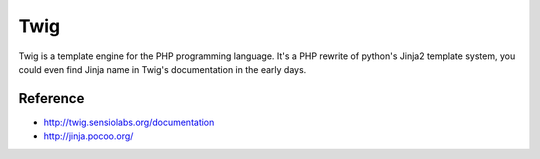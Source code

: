 Twig
====

Twig is a template engine for the PHP programming language. It's a PHP rewrite of python's
Jinja2 template system, you could even find Jinja name in Twig's documentation in the early days.

Reference
:::::::::

* http://twig.sensiolabs.org/documentation
* http://jinja.pocoo.org/
